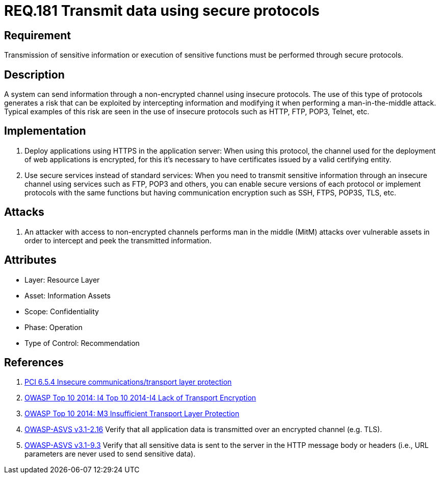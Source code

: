 :slug: rules/181/
:category: data
:description: This document contains the details of the security requirements related to the definition and management of data transmission in the organization. This requirement establishes the importance of using safe protocols to perform sensitive information transmission.
:keywords: Requirement, Security, Transmission, Data, Protocols, Sensitive Information
:rules: yes

= REQ.181 Transmit data using secure protocols

== Requirement

Transmission of sensitive information
or execution of sensitive functions
must be performed through secure protocols.

== Description

A system can send information through a non-encrypted channel
using insecure protocols.
The use of this type of protocols
generates a risk that can be exploited by intercepting information
and modifying it when performing a man-in-the-middle attack.
Typical examples of this risk are seen in the use of insecure protocols
such as +HTTP+, +FTP+, +POP3+, +Telnet+, etc.

== Implementation

. Deploy applications using +HTTPS+ in the application server:
When using this protocol, the channel
used for the deployment of web applications is encrypted,
for this it's necessary to have certificates
issued by a valid certifying entity.

. Use secure services instead of standard services:
When you need to transmit sensitive information through an insecure channel
using services such as +FTP+, +POP3+ and others,
you can enable secure versions of each protocol
or implement protocols with the same functions
but having communication encryption
such as +SSH+, +FTPS+, +POP3S+, +TLS+, etc.

== Attacks

. An attacker with access to non-encrypted channels
performs man in the middle (+MitM+) attacks
over vulnerable assets in order to intercept and peek
the transmitted information.

== Attributes

* Layer: Resource Layer
* Asset: Information Assets
* Scope: Confidentiality
* Phase: Operation
* Type of Control: Recommendation

== References

. [[r1]] link:https://pcinetwork.org/forum/index.php?threads/pci-dss-3-0-6-5-4-insecure-communications.660/[PCI 6.5.4 Insecure communications/transport layer protection]
. [[r2]] link:https://www.owasp.org/index.php/Top_10_2014-I4_Lack_of_Transport_Encryption[OWASP Top 10 2014: I4 Top 10 2014-I4 Lack of Transport Encryption]
. [[r3]] link:https://www.owasp.org/index.php/Mobile_Top_10_2014-M3[OWASP Top 10 2014: M3 Insufficient Transport Layer Protection]
. [[r4]] link:https://www.owasp.org/index.php/ASVS_V2_Authentication[+OWASP-ASVS v3.1-2.16+]
Verify that all application data is transmitted
over an encrypted channel (e.g. +TLS+).
. [[r5]] link:https://www.owasp.org/index.php/ASVS_V9_Data_Protection[+OWASP-ASVS v3.1-9.3+]
Verify that all sensitive data is sent to the server
in the HTTP message body or headers
(i.e., URL parameters are never used to send sensitive data).

